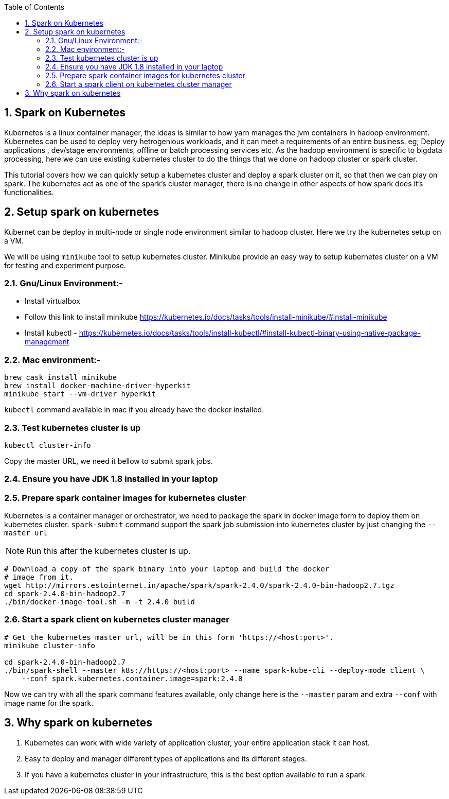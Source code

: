 :toc:
:numbered:
== Spark on Kubernetes

Kubernetes is a linux container manager, the ideas is similar to how yarn manages the 
jvm containers in hadoop environment. Kubernetes can be used to deploy very hetrogenious
workloads, and it can meet a requirements of an entire business. eg; Deploy applications
, dev/stage environments, offline or batch processing services etc. As the hadoop
environment is specific to bigdata processing, here we can use existing kubernetes
cluster to do the things that we done on hadoop cluster or spark cluster.

This tutorial covers how we can quickly setup a kubernetes cluster and deploy a
spark cluster on it, so that then we can play on spark. The kubernetes act as one
of the spark's cluster manager, there is no change in other aspects of how spark
does it's functionalities.


== Setup spark on kubernetes

Kubernet can be deploy in multi-node or single node environment similar to
hadoop cluster. Here we try the kubernetes setup on a VM.


We will be using `minikube` tool to setup kubernetes cluster. Minikube provide an easy
way to setup kubernetes cluster on a VM for testing and experiment purpose.

=== Gnu/Linux Environment:-

- Install virtualbox
- Follow this link to install minikube https://kubernetes.io/docs/tasks/tools/install-minikube/#install-minikube
- Install kubectl - https://kubernetes.io/docs/tasks/tools/install-kubectl/#install-kubectl-binary-using-native-package-management

=== Mac environment:- 

```bash
brew cask install minikube
brew install docker-machine-driver-hyperkit
minikube start --vm-driver hyperkit
```

`kubectl` command available in mac if you already have the docker installed.

=== Test kubernetes cluster is up

```bash
kubectl cluster-info
```
Copy the master URL, we need it bellow to submit spark jobs.

=== Ensure you have JDK 1.8 installed in your laptop

=== Prepare spark container images for kubernetes cluster

Kubernetes is a container manager or orchestrator, we need to package the spark in
docker image form to deploy them on kubernetes cluster.
`spark-submit` command support the spark job submission into kubernetes cluster
by just changing the `--master url`


NOTE: Run this after the kubernetes cluster is up.
```bash
# Download a copy of the spark binary into your laptop and build the docker
# image from it.
wget http://mirrors.estointernet.in/apache/spark/spark-2.4.0/spark-2.4.0-bin-hadoop2.7.tgz
cd spark-2.4.0-bin-hadoop2.7
./bin/docker-image-tool.sh -m -t 2.4.0 build
```

=== Start a spark client on kubernetes cluster manager

```bash

# Get the kubernetes master url, will be in this form 'https://<host:port>'.
minikube cluster-info

cd spark-2.4.0-bin-hadoop2.7
./bin/spark-shell --master k8s://https://<host:port> --name spark-kube-cli --deploy-mode client \
    --conf spark.kubernetes.container.image=spark:2.4.0

```
Now we can try with all the spark command features available, only change here
is the `--master` param and extra `--conf` with image name for the spark.


== Why spark on kubernetes

1. Kubernetes can work with wide variety of application cluster, your entire application
stack it can host.
2. Easy to deploy and manager different types of applications and its different stages.
3. If you have a kubernetes cluster in your infrastructure, this is the best option
  available to run a spark.

